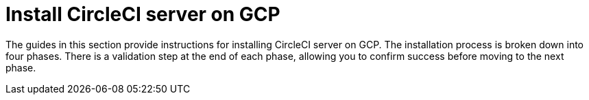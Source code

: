 = Install CircleCI server on GCP
:page-description: Installation guide for installing CircleCI server on GCP.
:page-layout: subsection

The guides in this section provide instructions for installing CircleCI server on GCP. The installation process is broken down into four phases. There is a validation step at the end of each phase, allowing you to confirm success before moving to the next phase.